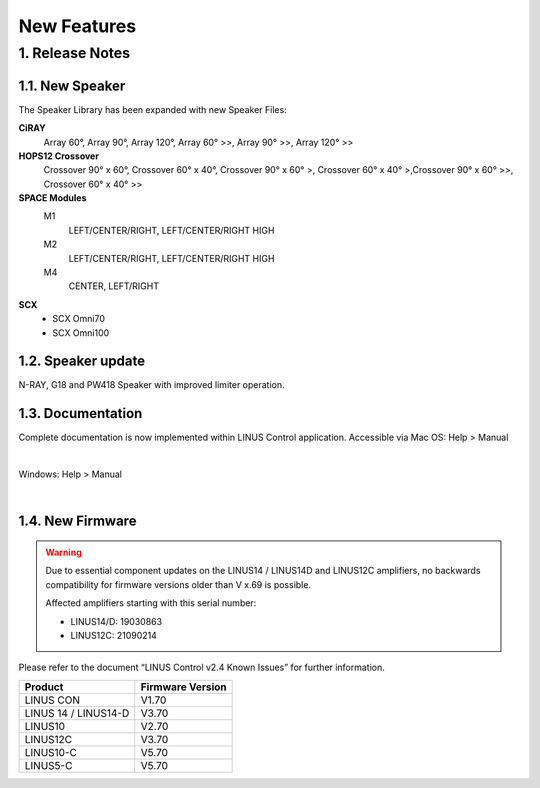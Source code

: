 New Features
================



1. Release Notes
-----------------
    
1.1. New Speaker
+++++++++++++++++

The Speaker Library has been expanded with new Speaker Files:

**CiRAY**
    Array 60°, Array 90°, Array 120°, Array 60° >>, Array 90° >>, Array 120° >>

**HOPS12 Crossover**
    Crossover 90° x 60°, Crossover 60° x 40°, Crossover 90° x 60° >, Crossover 60° x 40° >,Crossover 90° x 60° >>, Crossover 60° x 40° >>


**SPACE Modules**
    M1
        LEFT/CENTER/RIGHT, LEFT/CENTER/RIGHT HIGH

    M2
        LEFT/CENTER/RIGHT, LEFT/CENTER/RIGHT HIGH

    M4
        CENTER, LEFT/RIGHT 


**SCX**
    - SCX Omni70
    - SCX Omni100


1.2. Speaker update
++++++++++++++++++++

N-RAY, G18 and PW418 Speaker with improved limiter operation.


1.3. Documentation
++++++++++++++++++++

Complete documentation is now implemented within LINUS Control application.
Accessible via Mac OS: Help > Manual

.. image:: assets/images/new_features/mac_os_help_manual.png
    :align: center

|

Windows:  Help > Manual

.. image:: assets/images/new_features/window_os_help_manual.png
    :align: center

|


1.4. New Firmware 
++++++++++++++++++++

.. warning::
    Due to essential component updates on the LINUS14 / LINUS14D and LINUS12C amplifiers, no backwards compatibility for firmware versions older than V x.69 is possible.

    Affected amplifiers starting with this serial number:

    - LINUS14/D:  19030863
    - LINUS12C: 21090214

Please refer to the document “LINUS Control v2.4 Known Issues” for further information.

+-----------------------+-------------------+
| Product               | Firmware Version  |
+=======================+===================+
| LINUS CON             | V1.70             |
+-----------------------+-------------------+
| LINUS 14 / LINUS14-D  | V3.70             |
+-----------------------+-------------------+
| LINUS10               | V2.70             |
+-----------------------+-------------------+
| LINUS12C              | V3.70             |
+-----------------------+-------------------+
| LINUS10-C             | V5.70             |
+-----------------------+-------------------+
| LINUS5-C              | V5.70             |
+-----------------------+-------------------+